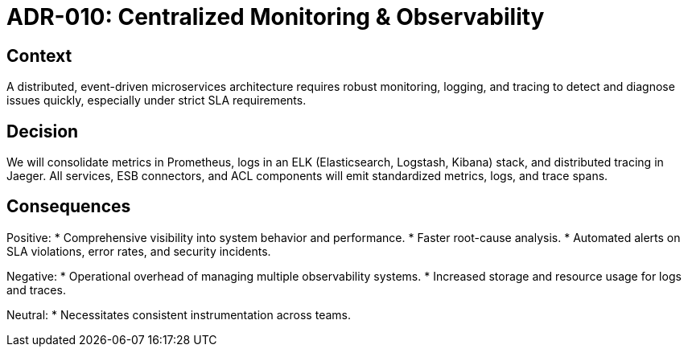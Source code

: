 = ADR-010: Centralized Monitoring & Observability

== Context
A distributed, event-driven microservices architecture requires robust monitoring, logging, and tracing to detect and diagnose issues quickly, especially under strict SLA requirements.

== Decision
We will consolidate metrics in Prometheus, logs in an ELK (Elasticsearch, Logstash, Kibana) stack, and distributed tracing in Jaeger. All services, ESB connectors, and ACL components will emit standardized metrics, logs, and trace spans.

== Consequences
Positive:
* Comprehensive visibility into system behavior and performance.
* Faster root-cause analysis.
* Automated alerts on SLA violations, error rates, and security incidents.

Negative:
* Operational overhead of managing multiple observability systems.
* Increased storage and resource usage for logs and traces.

Neutral:
* Necessitates consistent instrumentation across teams.
